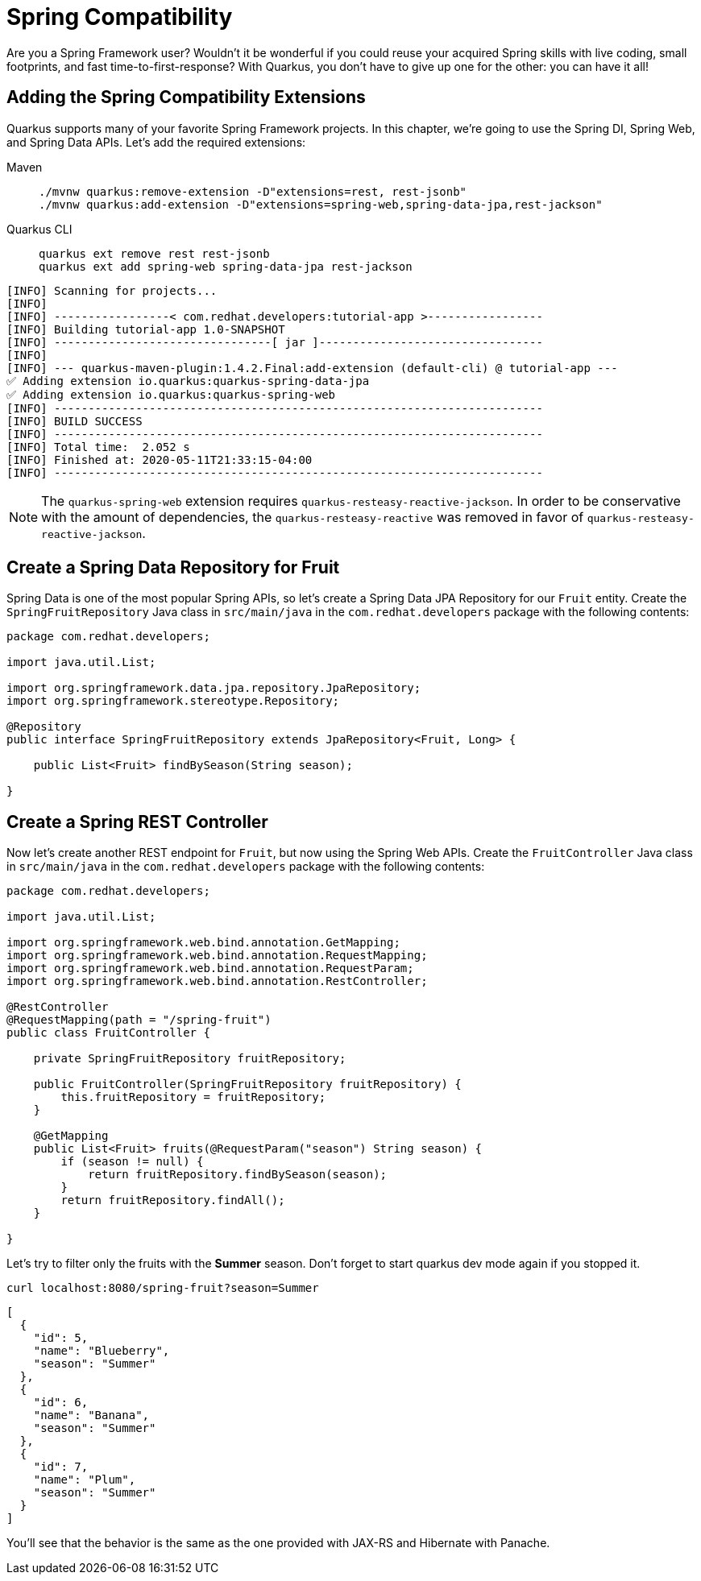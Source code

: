 = Spring Compatibility

Are you a Spring Framework user? Wouldn't it be wonderful if you could reuse your acquired Spring skills with live coding, small footprints, and fast time-to-first-response? With Quarkus, you don't have to give up one for the other: you can have it all!

== Adding the Spring Compatibility Extensions

Quarkus supports many of your favorite Spring Framework projects. In this chapter, we're going to use the Spring DI, Spring Web, and Spring Data APIs. Let's add the required extensions:

[tabs]
====
Maven::
+ 
--
[.console-input]
[source,bash,subs="+macros,+attributes"]
----
./mvnw quarkus:remove-extension -D"extensions=rest, rest-jsonb"
./mvnw quarkus:add-extension -D"extensions=spring-web,spring-data-jpa,rest-jackson"
----

--
Quarkus CLI::
+
--
[.console-input]
[source,bash,subs="+macros,+attributes"]
----
quarkus ext remove rest rest-jsonb
quarkus ext add spring-web spring-data-jpa rest-jackson
----
--
====

[.console-output]
[source,text]
----
[INFO] Scanning for projects...
[INFO]
[INFO] -----------------< com.redhat.developers:tutorial-app >-----------------
[INFO] Building tutorial-app 1.0-SNAPSHOT
[INFO] --------------------------------[ jar ]---------------------------------
[INFO]
[INFO] --- quarkus-maven-plugin:1.4.2.Final:add-extension (default-cli) @ tutorial-app ---
✅ Adding extension io.quarkus:quarkus-spring-data-jpa
✅ Adding extension io.quarkus:quarkus-spring-web
[INFO] ------------------------------------------------------------------------
[INFO] BUILD SUCCESS
[INFO] ------------------------------------------------------------------------
[INFO] Total time:  2.052 s
[INFO] Finished at: 2020-05-11T21:33:15-04:00
[INFO] ------------------------------------------------------------------------
----

[NOTE]
--
The `quarkus-spring-web` extension requires `quarkus-resteasy-reactive-jackson`.
In order to be conservative with the amount of dependencies, the `quarkus-resteasy-reactive` was removed in favor of `quarkus-resteasy-reactive-jackson`.
--

== Create a Spring Data Repository for Fruit

Spring Data is one of the most popular Spring APIs, so let's create a Spring Data JPA Repository for our `Fruit` entity. Create the `SpringFruitRepository` Java class in `src/main/java` in the `com.redhat.developers` package with the following contents:

[.console-input]
[source,java]
----
package com.redhat.developers;

import java.util.List;

import org.springframework.data.jpa.repository.JpaRepository;
import org.springframework.stereotype.Repository;

@Repository
public interface SpringFruitRepository extends JpaRepository<Fruit, Long> {
    
    public List<Fruit> findBySeason(String season);
    
}
----

== Create a Spring REST Controller

Now let's create another REST endpoint for `Fruit`, but now using the Spring Web APIs. Create the `FruitController` Java class in `src/main/java` in the `com.redhat.developers` package with the following contents:

[.console-input]
[source,java]
----
package com.redhat.developers;

import java.util.List;

import org.springframework.web.bind.annotation.GetMapping;
import org.springframework.web.bind.annotation.RequestMapping;
import org.springframework.web.bind.annotation.RequestParam;
import org.springframework.web.bind.annotation.RestController;

@RestController
@RequestMapping(path = "/spring-fruit")
public class FruitController {

    private SpringFruitRepository fruitRepository;

    public FruitController(SpringFruitRepository fruitRepository) {
        this.fruitRepository = fruitRepository;
    }

    @GetMapping
    public List<Fruit> fruits(@RequestParam("season") String season) {
        if (season != null) {
            return fruitRepository.findBySeason(season);
        }
        return fruitRepository.findAll();
    }

}
----

Let's try to filter only the fruits with the *Summer* season.  Don't forget to start quarkus dev mode again if you stopped it.

[.console-input]
[source,bash]
----
curl localhost:8080/spring-fruit?season=Summer
----

[.console-output]
[source,json]
----
[
  {
    "id": 5,
    "name": "Blueberry",
    "season": "Summer"
  },
  {
    "id": 6,
    "name": "Banana",
    "season": "Summer"
  },
  {
    "id": 7,
    "name": "Plum",
    "season": "Summer"
  }
]
----

You'll see that the behavior is the same as the one provided with JAX-RS and Hibernate with Panache.
